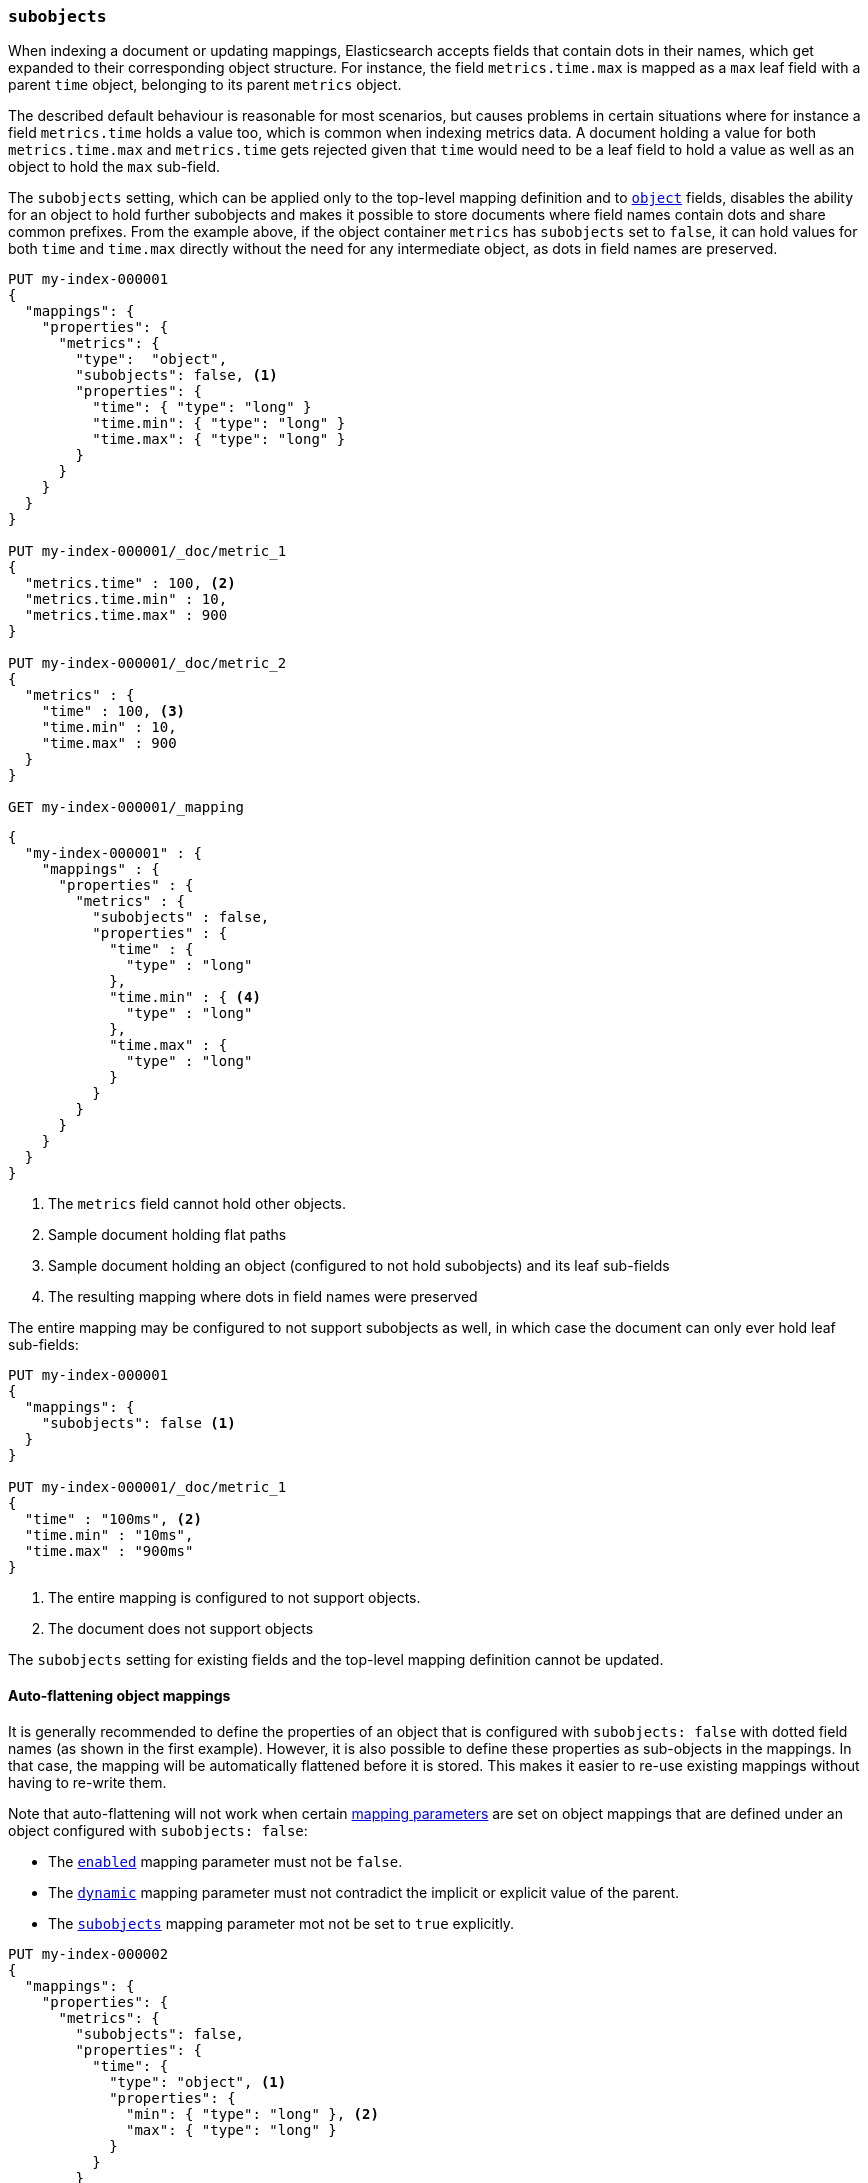 [[subobjects]]
=== `subobjects`

When indexing a document or updating mappings, Elasticsearch accepts fields that contain dots in their names,
which get expanded to their corresponding object structure. For instance, the  field `metrics.time.max`
is mapped as a `max` leaf field with a parent `time` object, belonging to its parent `metrics` object.

The described default behaviour is reasonable for most scenarios, but causes problems in certain situations
where for instance a field `metrics.time` holds a value too, which is common when indexing metrics data.
A document holding a value for both `metrics.time.max` and `metrics.time` gets rejected given that `time`
would need to be a leaf field to hold a value as well as an object to hold the `max` sub-field.

The `subobjects` setting, which can be applied only to the top-level mapping definition and
to <<object,`object`>> fields, disables the ability for an object to hold further subobjects and makes it possible
to store documents where field names contain dots and share common prefixes. From the example above, if the object
container `metrics` has `subobjects` set to `false`, it can hold values for both `time` and `time.max` directly
without the need for any intermediate object, as dots in field names are preserved.

[source,console]
--------------------------------------------------
PUT my-index-000001
{
  "mappings": {
    "properties": {
      "metrics": {
        "type":  "object",
        "subobjects": false, <1>
        "properties": {
          "time": { "type": "long" }
          "time.min": { "type": "long" }
          "time.max": { "type": "long" }
        }
      }
    }
  }
}

PUT my-index-000001/_doc/metric_1
{
  "metrics.time" : 100, <2>
  "metrics.time.min" : 10,
  "metrics.time.max" : 900
}

PUT my-index-000001/_doc/metric_2
{
  "metrics" : {
    "time" : 100, <3>
    "time.min" : 10,
    "time.max" : 900
  }
}

GET my-index-000001/_mapping
--------------------------------------------------

[source,console-result]
--------------------------------------------------
{
  "my-index-000001" : {
    "mappings" : {
      "properties" : {
        "metrics" : {
          "subobjects" : false,
          "properties" : {
            "time" : {
              "type" : "long"
            },
            "time.min" : { <4>
              "type" : "long"
            },
            "time.max" : {
              "type" : "long"
            }
          }
        }
      }
    }
  }
}
--------------------------------------------------

<1> The `metrics` field cannot hold other objects.
<2> Sample document holding flat paths
<3> Sample document holding an object (configured to not hold subobjects) and its leaf sub-fields
<4> The resulting mapping where dots in field names were preserved

The entire mapping may be configured to not support subobjects as well, in which case the document can
only ever hold leaf sub-fields:

[source,console]
--------------------------------------------------
PUT my-index-000001
{
  "mappings": {
    "subobjects": false <1>
  }
}

PUT my-index-000001/_doc/metric_1
{
  "time" : "100ms", <2>
  "time.min" : "10ms",
  "time.max" : "900ms"
}

--------------------------------------------------

<1> The entire mapping is configured to not support objects.
<2> The document does not support objects

The `subobjects` setting for existing fields and the top-level mapping definition cannot be updated.

==== Auto-flattening object mappings

It is generally recommended to define the properties of an object that is configured with `subobjects: false` with dotted field names
(as shown in the first example).
However, it is also possible to define these properties as sub-objects in the mappings.
In that case, the mapping will be automatically flattened before it is stored.
This makes it easier to re-use existing mappings without having to re-write them.

Note that auto-flattening will not work when certain <<mapping-params, mapping parameters>> are set
on object mappings that are defined under an object configured with `subobjects: false`:

* The <<enabled, `enabled`>> mapping parameter must not be `false`.
* The <<dynamic, `dynamic`>> mapping parameter must not contradict the implicit or explicit value of the parent.
* The <<subobjects, `subobjects`>> mapping parameter mot not be set to `true` explicitly.

[source,console]
--------------------------------------------------
PUT my-index-000002
{
  "mappings": {
    "properties": {
      "metrics": {
        "subobjects": false,
        "properties": {
          "time": {
            "type": "object", <1>
            "properties": {
              "min": { "type": "long" }, <2>
              "max": { "type": "long" }
            }
          }
        }
      }
    }
  }
}
GET my-index-000002/_mapping
--------------------------------------------------

[source,console-result]
--------------------------------------------------
{
  "my-index-000002" : {
    "mappings" : {
      "properties" : {
        "metrics" : {
          "subobjects" : false,
          "properties" : {
            "time.min" : { <3>
              "type" : "long"
            },
            "time.max" : {
              "type" : "long"
            }
          }
        }
      }
    }
  }
}
--------------------------------------------------

<1> The metrics object can contain further object mappings that will be auto-flattened.
 Object mappings at this level must not set certain mapping parameters as explained above.
<2> This field will be auto-flattened to `"time.min"` before the mapping is stored.
<3> The auto-flattened `"time.min"` field can be inspected by looking at the index mapping.
